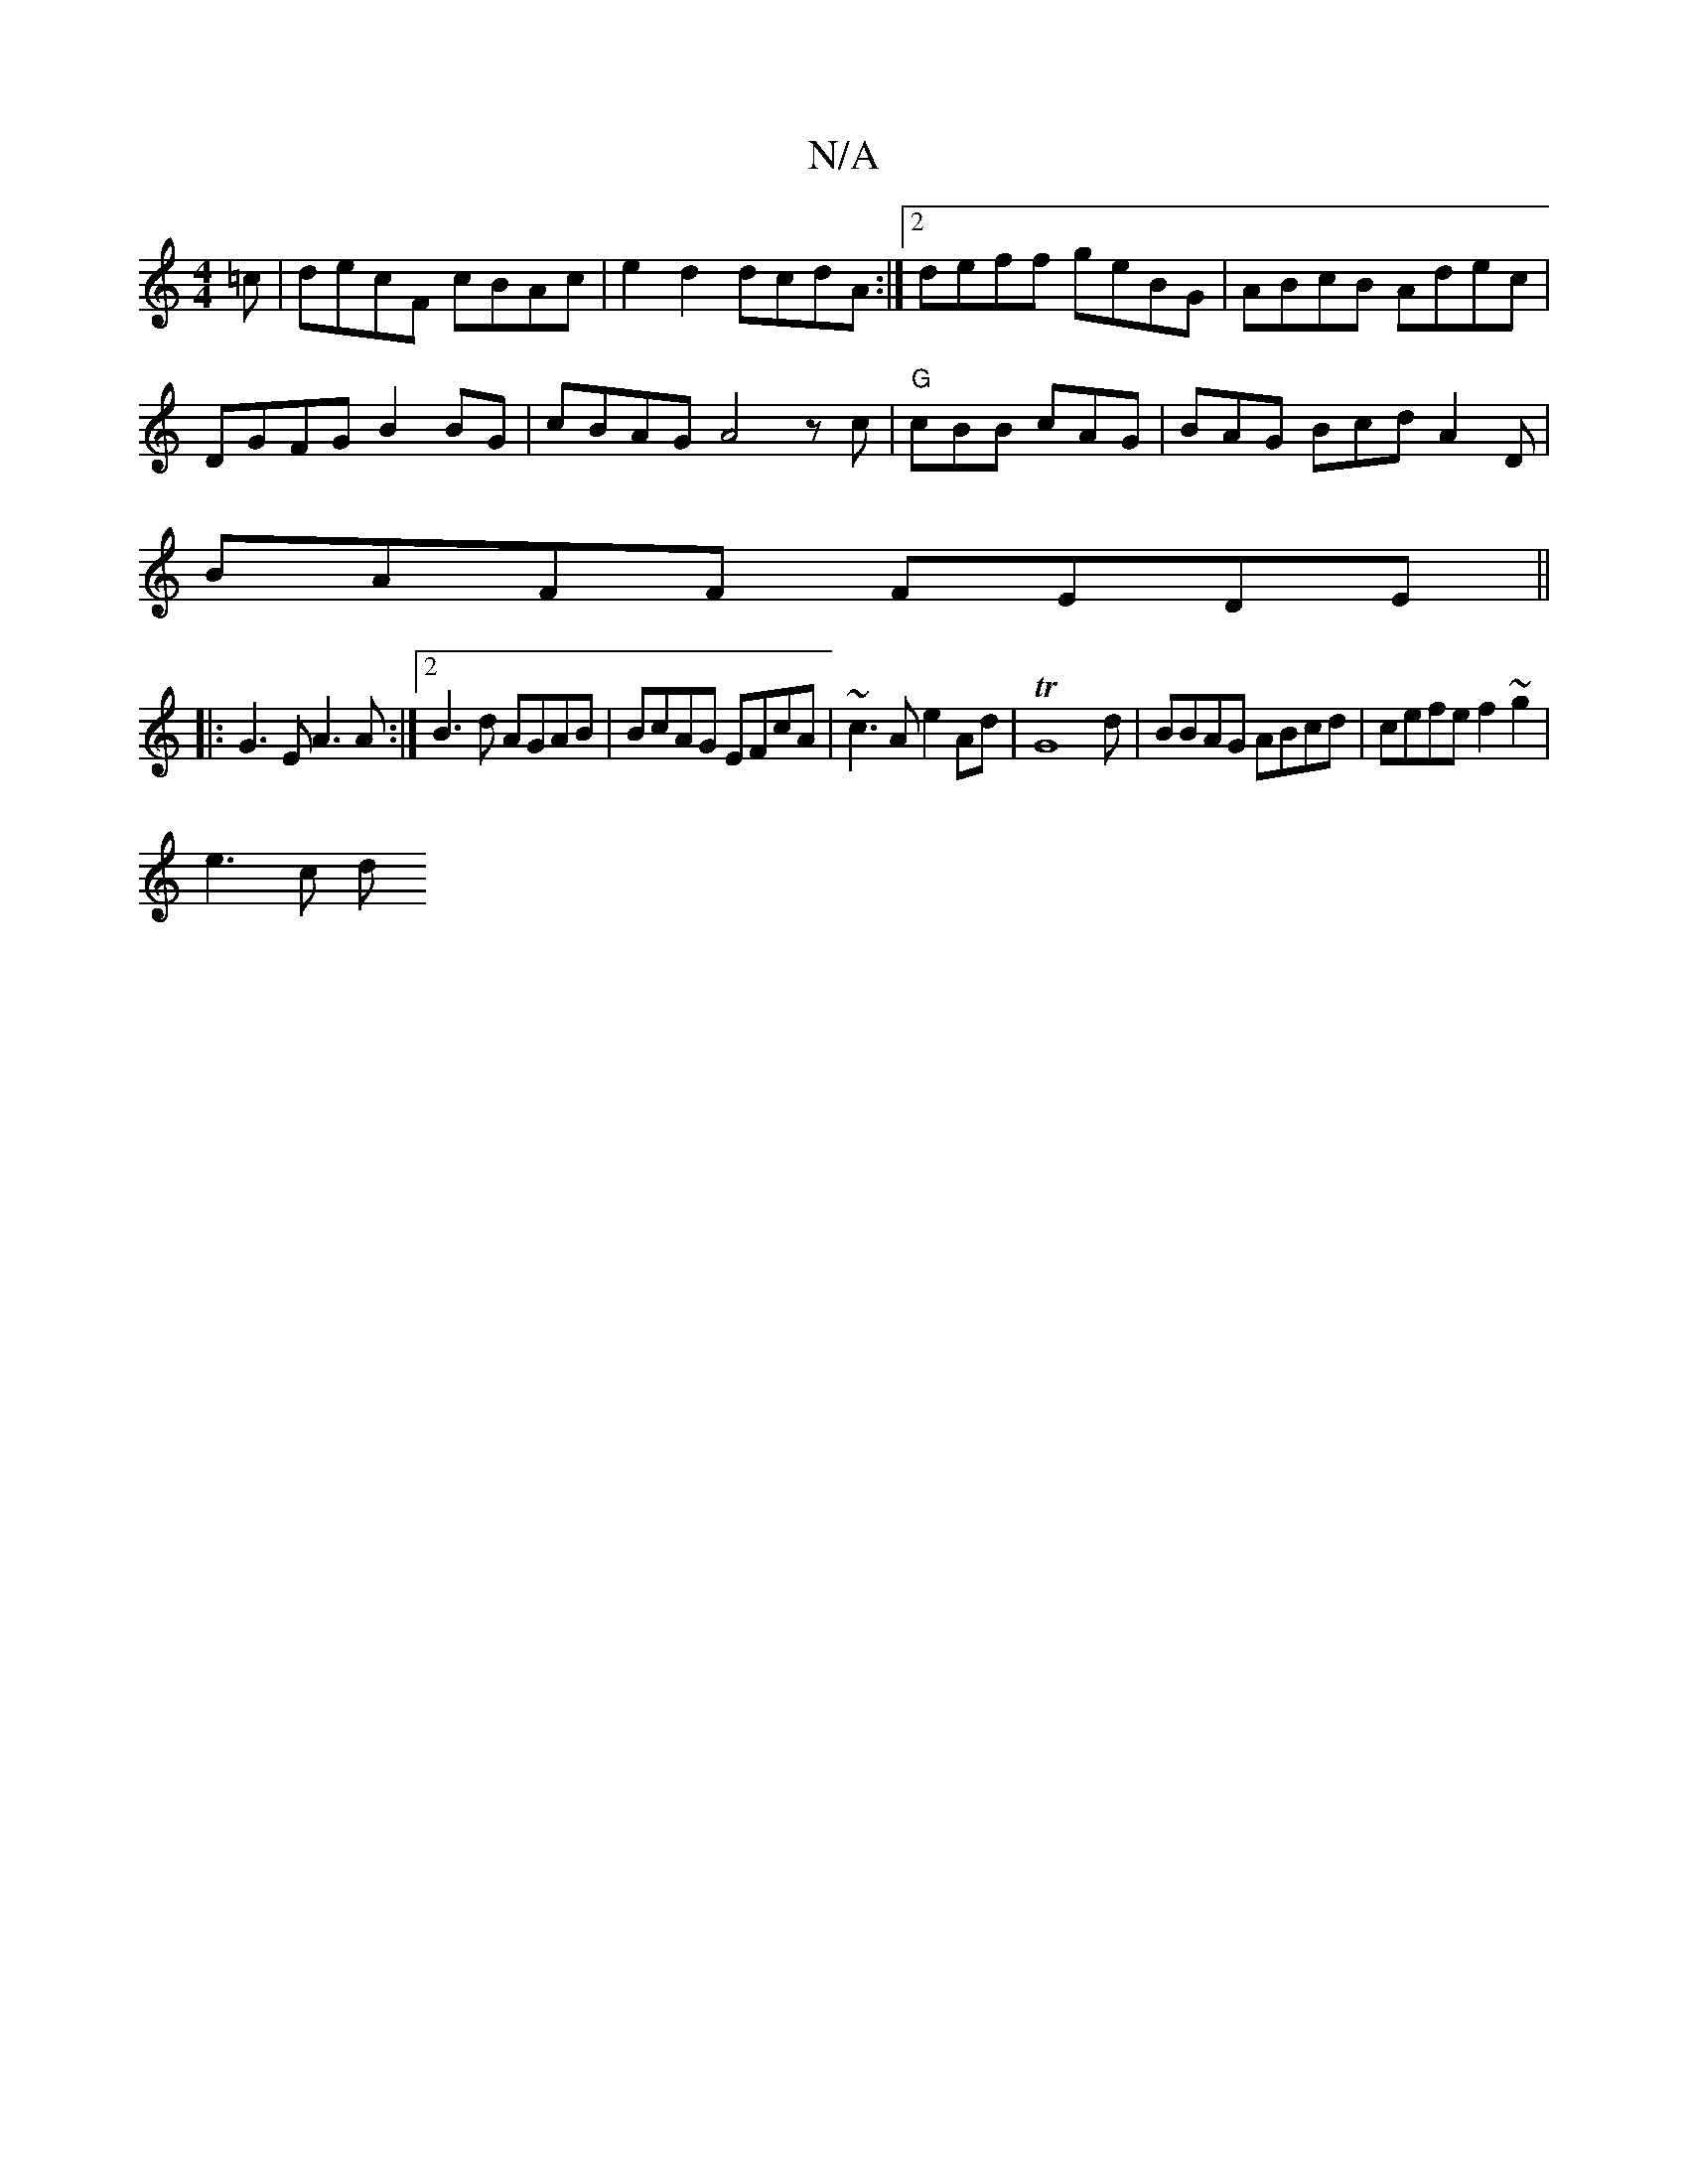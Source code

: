 X:1
T:N/A
M:4/4
R:N/A
K:Cmajor
=c|decF cBAc | e2 d2 dcdA:|2 deff geBG | ABcB Adec |
DGFG B2BG | cBAG A4 zc | "G"cBB cAG | BAG BcdA2D|
BAFF FEDE||
|:G3E A3A:|2 B3d AGAB | BcAG EFcA | ~c3A e2 Ad | TG8-d|BBAG ABcd | cefe f2 ~g2|
e3c d